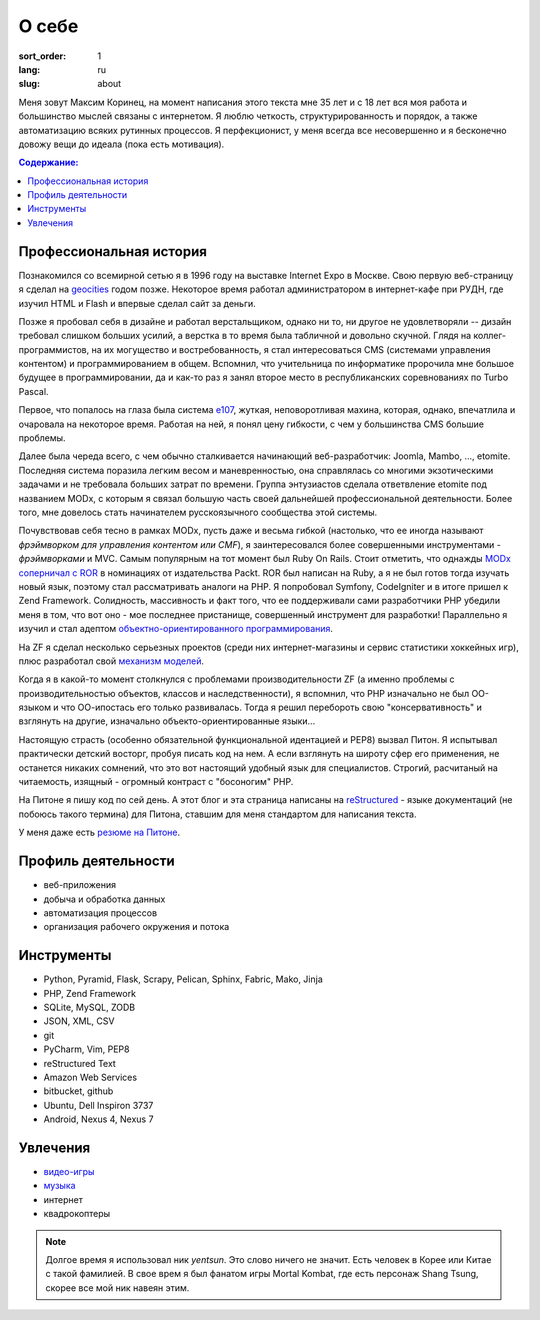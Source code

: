 ======
О себе
======

:sort_order: 1
:lang: ru
:slug: about

.. image:: ../images/049-bw.jpg
   :alt: Фото
   :width: 120
   :align: left

Меня зовут Максим Коринец, на момент написания этого текста мне 35 лет и с 18
лет вся моя работа и большинство мыслей связаны с интернетом. Я люблю четкость,
структурированность и порядок, а также автоматизацию всяких рутинных процессов.
Я перфекционист, у меня всегда все несовершенно и я бесконечно довожу вещи до
идеала (пока есть мотивация).

.. contents:: Содержание:


Профессиональная история
========================

Познакомился со всемирной сетью я в 1996 году на выставке Internet Expo в
Москве. Свою первую веб-страницу я сделал на `geocities
<http://ru.wikipedia.org/wiki/GeoCities>`_ годом позже. Некоторое
время работал администратором в интернет-кафе при РУДН, где изучил HTML и
Flash и впервые сделал сайт за деньги.

Позже я пробовал себя в дизайне и работал верстальщиком, однако ни то, ни другое
не удовлетворяли -- дизайн требовал слишком больших усилий, а верстка в то время
была табличной и довольно скучной. Глядя на коллег-программистов, на их
могущество и востребованность, я стал интересоваться CMS (системами управления
контентом) и программированием в общем. Вспомнил, что учительница по
информатике пророчила мне большое будущее в программировании, да и как-то раз я
занял второе место в республиканских соревнованиях по Turbo Pascal.

Первое, что попалось на глаза была система `e107
<http://ru.wikipedia.org/wiki/E107_CMS>`_, жуткая, неповоротливая махина,
которая, однако, впечатлила и очаровала на некоторое время. Работая на ней, я
понял цену гибкости, с чем у большинства CMS большие проблемы.

Далее была череда всего, с чем обычно сталкивается начинающий веб-разработчик:
Joomla, Mambo, ..., etomite. Последняя система поразила легким весом и
маневренностью, она справлялась со многими экзотическими задачами и не
требовала больших затрат по времени. Группа энтузиастов сделала ответвление
etomite под названием MODx, с которым я связал большую часть своей дальнейшей
профессиональной деятельности. Более того, мне довелось стать начинателем
русскоязычного сообщества этой системы.

Почувствовав себя тесно в рамках MODx, пусть даже и весьма гибкой (настолько,
что ее иногда называют `фрэймворком для управления контентом или CMF`), я
заинтересовался более совершенными инструментами - *фрэймворками* и MVC.
Самым популярным на тот момент был Ruby On Rails. Стоит отметить, что однажды
`MODx соперничал с ROR <http://forums.modx.com/thread/156/
packt-open-source-cms-award?page=6#dis-post-1495>`_ в номинациях от
издательства Packt. ROR был написан на Ruby, а я не был готов тогда изучать
новый язык, поэтому стал рассматривать аналоги на PHP. Я попробовал Symfony,
CodeIgniter и в итоге пришел к Zend Framework. Солидность, массивность и факт
того, что ее поддерживали сами разработчики PHP убедили меня в том, что вот оно
- мое последнее пристанище, совершенный инструмент для разработки! Параллельно
я изучил и стал адептом
`объектно-ориентированного программирования <http://ru.wikipedia.org/wiki/
Объектно-ориентированное_программирование>`_.

На ZF я сделал несколько серьезных проектов (среди них интернет-магазины и
сервис статистики хоккейных игр), плюс разработал свой `механизм моделей
<{filename}/whyte.rst>`_.

Когда я в какой-то момент столкнулся с проблемами производительности ZF (а
именно проблемы с производительностью объектов, классов и наследственности), я
вспомнил, что PHP изначально не был ОО-языком и что ОО-ипостась его только
развивалась. Тогда я решил перебороть свою "консервативность" и взглянуть на
другие, изначально объекто-ориентированные языки...

Настоящую страсть (особенно обязательной функциональной идентацией и PEP8)
вызвал Питон. Я испытывал практически детский восторг, пробуя писать код на
нем. А если взглянуть на широту сфер его применения, не останется никаких
сомнений, что это вот настоящий удобный язык для специалистов. Строгий,
расчитаный на читаемость, изящный - огромный контраст с "босоногим" PHP.

На Питоне я пишу код по сей день. А этот блог и эта страница написаны на
`reStructured <http://docutils.sourceforge.net/rst.html>`_ - языке документаций
(не побоюсь такого термина) для Питона, ставшим для меня стандартом для
написания текста.

У меня даже есть `резюме на Питоне <{filename}/pages/cv.rst#id8>`_.


Профиль деятельности
====================

* веб-приложения
* добыча и обработка данных
* автоматизация процессов
* организация рабочего окружения и потока


Инструменты
===========

* Python, Pyramid, Flask, Scrapy, Pelican, Sphinx, Fabric, Mako, Jinja
* PHP, Zend Framework
* SQLite, MySQL, ZODB
* JSON, XML, CSV
* git
* PyCharm, Vim, PEP8
* reStructured Text
* Amazon Web Services
* bitbucket, github
* Ubuntu, Dell Inspiron 3737
* Android, Nexus 4, Nexus 7


Увлечения
=========

* `видео-игры <http://live.xbox.com/en-US/Profile?gamertag=MaxKorinets>`_
* `музыка <http://www.last.fm/user/yentsun>`_
* интернет
* квадрокоптеры

.. note:: Долгое время я использовал ник `yentsun`. Это слово ничего не значит.
          Есть человек в Корее или Китае с такой фамилией. В свое врем я был
          фанатом игры Mortal Kombat, где есть персонаж Shang Tsung, скорее
          все мой ник навеян этим.